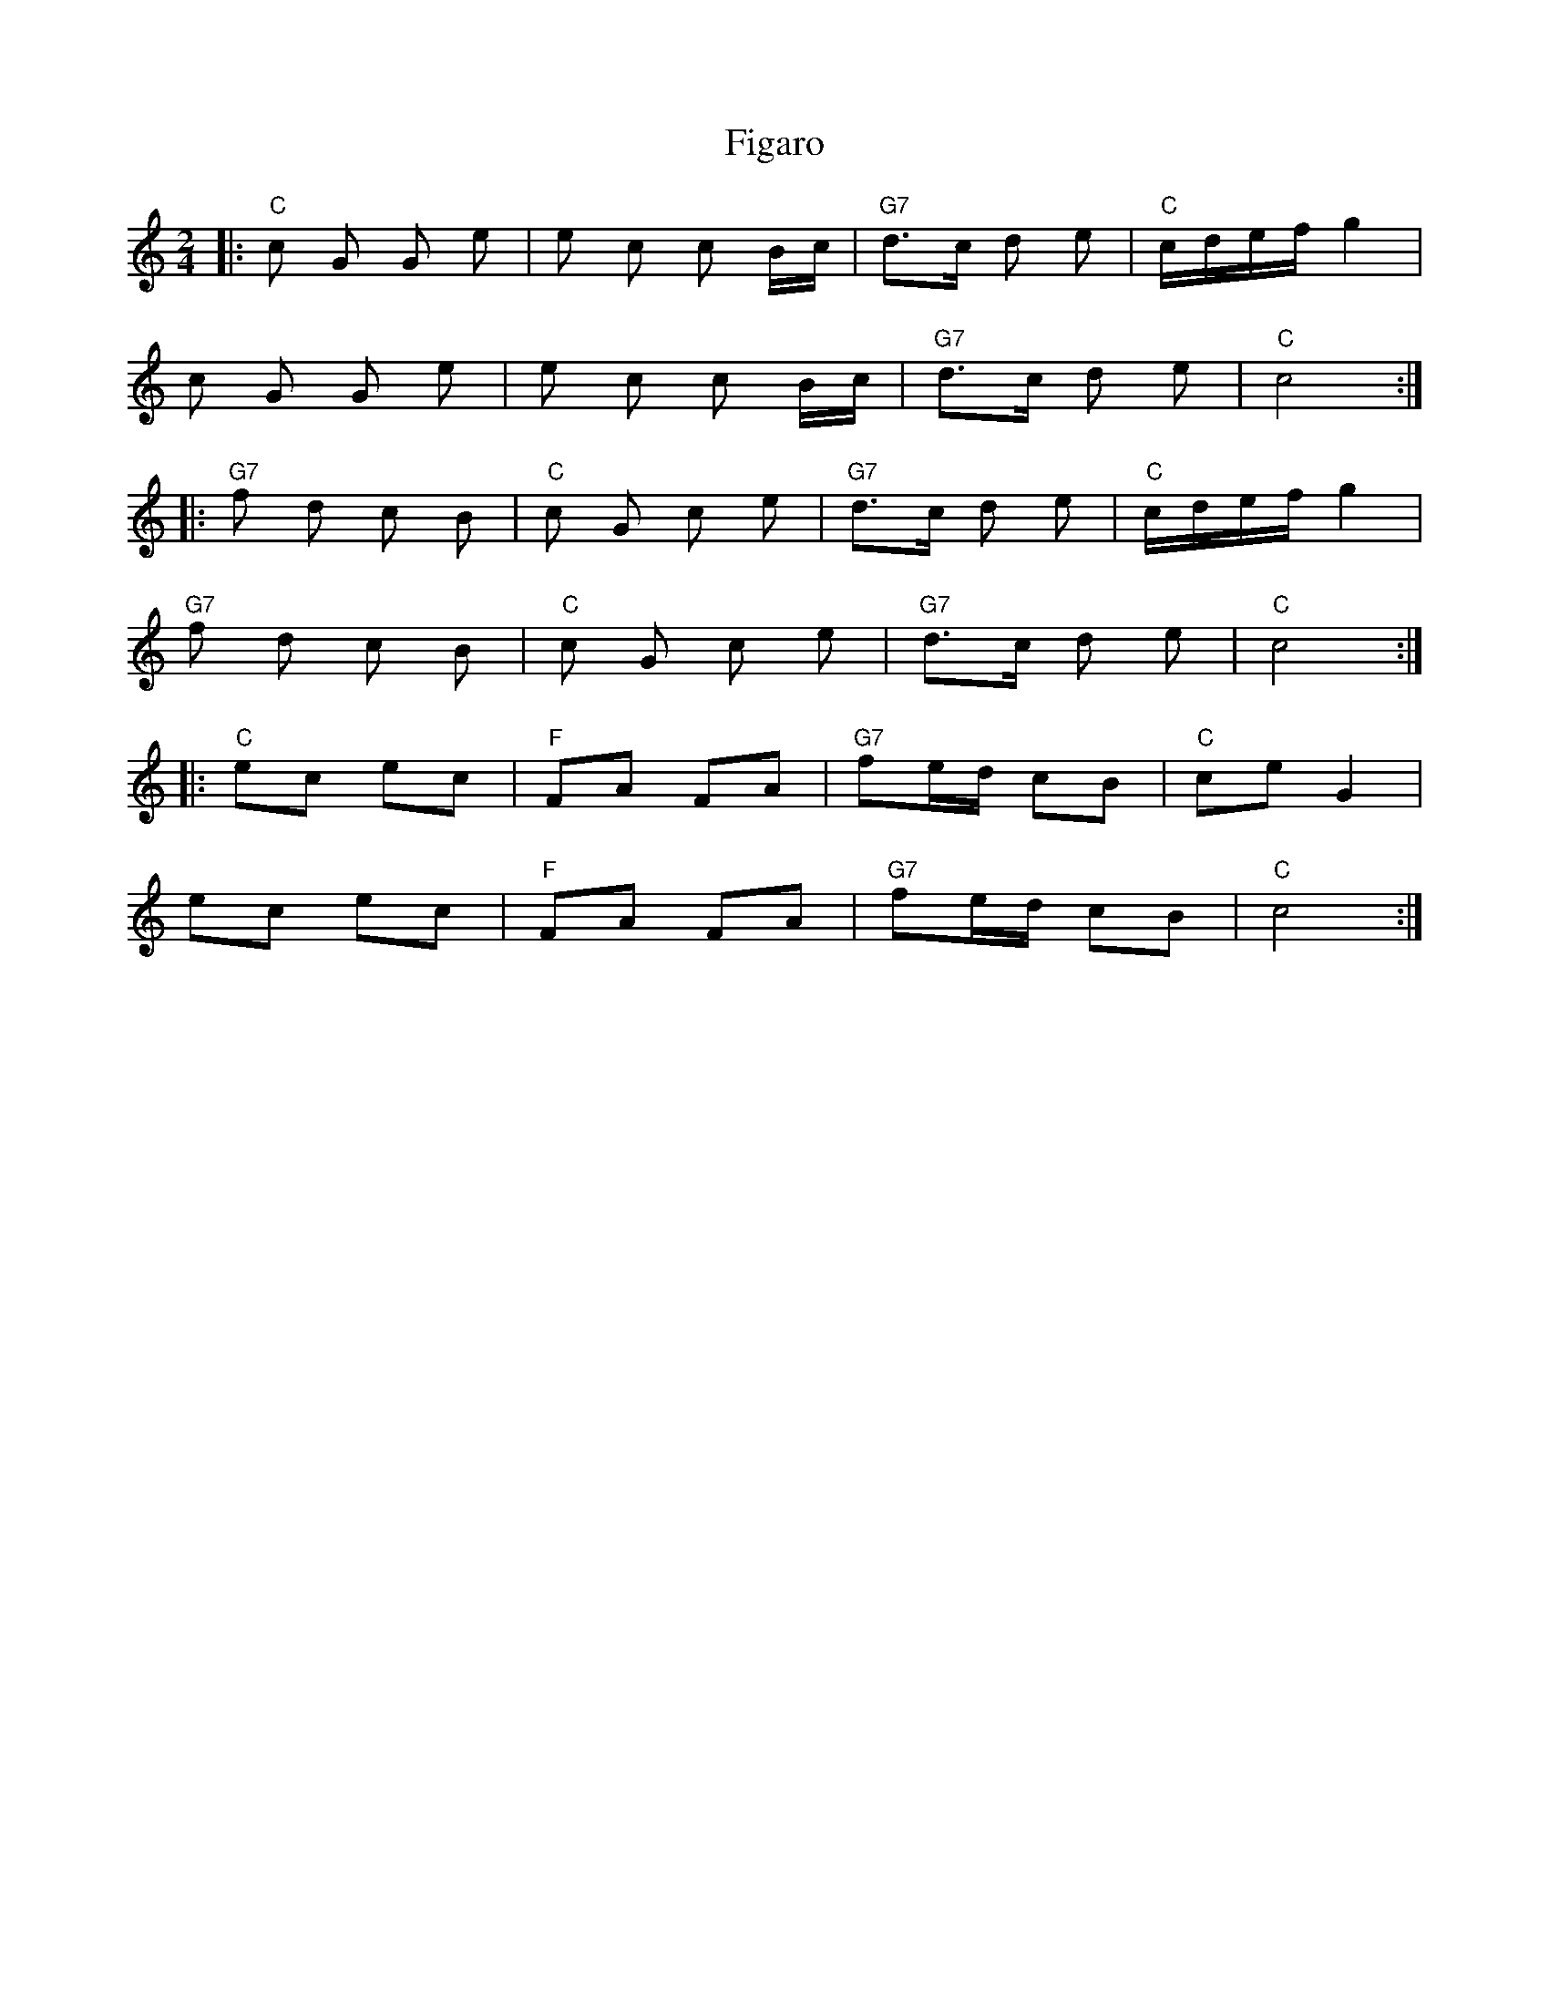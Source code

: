 X: 1
T: Figaro
Z: triplewhiskey
S: https://thesession.org/tunes/11693#setting11693
R: polka
M: 2/4
L: 1/8
K: Cmaj
|:"C"c G G e|e c c B/c/|"G7"d>c d e|"C"c/d/e/f/ g2|
c G G e|e c c B/c/|"G7"d>c d e|"C"c4:|
|:"G7"f d c B|"C"c G c e| "G7"d>c d e|"C"c/d/e/f/ g2|
"G7"f d c B|"C"c G c e| "G7"d>c d e|"C"c4:|
|:"C"ec ec|"F"FA FA|"G7"fe/d/ cB|"C"ceG2|
ec ec|"F"FA FA|"G7"fe/d/ cB|"C"c4:|
